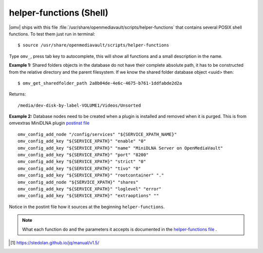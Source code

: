 helper-functions (Shell)
########################

|omv| ships with this file :file:`/usr/share/openmediavault/scripts/helper-functions` that contains several POSIX shell functions. To test them just run in terminal::

 $ source /usr/share/openmediavault/scripts/helper-functions

Type ``omv_``, press tab key to autocomplete, this will show all functions and a small description in the name.

**Example 1:** Shared folders objects in the database do not have their complete absolute path, it has to be constructed from the relative directory and the parent filesystem. If we know the shared folder database object <uuid> then::

	$ omv_get_sharedfolder_path 2a8b04de-4e6c-4675-b761-1ddfabde2d2a

Returns::

	/media/dev-disk-by-label-VOLUME1/Videos/Unsorted

**Example 2:** Database nodes need to be created when a plugin is installed and removed when it is purged. This is from omvextras MiniDLNA plugin `postinst file <https://github.com/OpenMediaVault-Plugin-Developers/openmediavault-minidlna/blob/master/debian/postinst>`_ ::

	omv_config_add_node "/config/services" "${SERVICE_XPATH_NAME}"
	omv_config_add_key "${SERVICE_XPATH}" "enable" "0"
	omv_config_add_key "${SERVICE_XPATH}" "name" "MiniDLNA Server on OpenMediaVault"
	omv_config_add_key "${SERVICE_XPATH}" "port" "8200"
	omv_config_add_key "${SERVICE_XPATH}" "strict" "0"
	omv_config_add_key "${SERVICE_XPATH}" "tivo" "0"
	omv_config_add_key "${SERVICE_XPATH}" "rootcontainer" "."
	omv_config_add_node "${SERVICE_XPATH}" "shares"
	omv_config_add_key "${SERVICE_XPATH}" "loglevel" "error"
	omv_config_add_key "${SERVICE_XPATH}" "extraoptions" ""


Notice in the postint file how it sources at the beginning ``helper-functions``.

.. note::
	What each function do and the parameters it accepts is documented in the `helper-functions file <https://github.com/openmediavault/openmediavault/blob/master/deb/openmediavault/usr/share/openmediavault/scripts/helper-functions>`_ .

.. [1] https://stedolan.github.io/jq/manual/v1.5/
